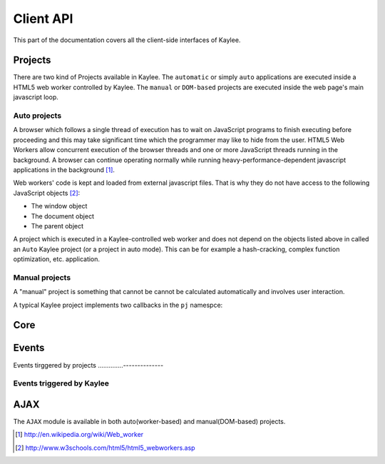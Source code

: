 .. _clientapi:

Client API
==========

.. module:: kaylee

This part of the documentation covers all the client-side interfaces of Kaylee.

Projects
--------
There are two kind of Projects available in Kaylee. The ``automatic`` or
simply ``auto`` applications are executed inside a HTML5 web worker
controlled by Kaylee. The ``manual`` or ``DOM-based`` projects are executed
inside the web page's main javascript loop.


Auto projects
.............
A browser which follows a single thread of execution has to wait on
JavaScript programs to finish executing before proceeding and this may take
significant time which the programmer may like to hide from the user.
HTML5 Web Workers allow concurrent execution of the browser threads and one
or more JavaScript threads running in the background. A browser can continue
operating normally while running heavy-performance-dependent javascript
applications in the background [1]_.

Web workers' code is kept and loaded from external javascript files. That is
why they do not have access to the following JavaScript objects [2]_:

* The window object
* The document object
* The parent object

A project which is executed in a Kaylee-controlled web worker and does not
depend on the objects listed above in called an ``Auto`` Kaylee project
(or a project in auto mode). This can be for example a hash-cracking,
complex function optimization, etc. application.


Manual projects
...............

A "manual" project is something that cannot be cannot be calculated
automatically and involves user interaction. 


A typical Kaylee project implements two callbacks in the ``pj`` namespce:

.. js:function:: pj.init(app_config)

   The callback is invoked only once, when the client-side of the
   application is initialized. The long-term resources like scripts and
   stylesheets should be imported here (e.g. via :js:func:`kl.include`).

   :param app_config: JSON-formatted application configuration received
                      from Kaylee server.

.. js:function:: pj.process_task(task)

   The callback is invoked every time a project receives a new task from
   the server. To notify Kaylee that the task has been completed and the
   results are available the :js:func:`kl.task_completed` event should be
   triggered.

   :param task: JSON-formatted task data.


Core
----

.. js:attribute:: kl.api

   This is a very important, a bit complex-syntaxed yet poferwul way
   of lettings the user to define the HTTP API between the server and
   Kaylee client.

   ``kl.api`` is an object with four functions in it:

   * :js:attr:`register <kl.api.register>`
   * :js:attr:`subscribe <kl.api.subscribe>`
   * :js:attr:`get_action <kl.api.get_action>`
   * :js:attr:`send_result <kl.api.send_result>`

   Each of these calls corresponds to a particular method of the
   :py:class:`Kaylee` object on the server side (see :ref:`default-communication`).
   It is expected that the function will trigger a certain event,
   for example::

        kl.api.register = function () {
            kl.get("/kaylee/register", kl.node_registered.trigger);
        }

   .. warning:: Kaylee relies on the corresponding events to be triggered,
                and will fail  to function properly, if the events are not
                triggered at the proper time.

   .. js:attribute:: kl.api.register

      Registers Kaylee node (see :py:meth:`Kaylee.register`).
      Triggers :js:func:`kl.node_registered`.

   .. js:attribute:: kl.api.subscribe(app_name)

      Subscribes the node to an application (see :py:meth:`Kaylee.subscribe`).
      Triggers :js:func:`kl.node_subscribed`.

      :param string app_name: application name.

   .. js:attribute:: kl.api.get_action

      Gets the next available action (see :py:meth:`Kaylee.get_action`).
      Triggers :js:func:`kl.action_received`.

   .. js:attribute:: kl.api.send_result(data)

      Sends task results to the server (see :py:meth:`Kaylee.accept_result`).
      Triggers :js:func:`kl.result_sent` **and** in case that Kaylee
      immediately returns a new action :js:func:`kl.action_received`.



.. js:attribute:: kl.config

   Kaylee nodes-specific config received from the server.
   Currently contains a single attribute:

   * **kl_worker_script** - defines a URL of Kaylee worker script.


.. js:function:: kl.get_action()

   Invokes :js:attr:`kl.api.get_action`.


.. js:attribute:: kl.node_id

   Current node id. Set when a node is registered by the server.


.. js:function:: kl.register()

   Invokes :js:attr:`kl.api.register` after internal benchmark and minimum
   requirements (e.g. availability of web workers) tests.


.. js:function:: kl.send_result(data)

   Invokes :js:attr:`kl.api.send_result`.


.. js:function:: kl.subscribe(app_name)

   Setups :js:attr:`kl.app` and invokes :js:attr:`kl.api.subscribe`.


Events
------

.. js:class:: Event([primary_handler])

   A simple built-in events mechanism. Sample usage::

       // Declare an event
       my_event = new Event();

       // This function will server as an event handler
       on_my_event = function(data) {
           alert(data);
       }

       // Bind handler function to the event
       my_event.bind(on_my_event)

       // Trigger event. This will call subscribed functions
       // in order of subscription.
       my_event.trigger('Event data goes here')

       // Unbind handler from the event.
       my_event.unbind(on_my_event)

   :param function primary_handler: An optional event handler which will
                                    be the first in the handlers queue.


   .. js:function:: bind(handler)

      Bind handler to an event.

   .. js:function:: trigger([arg1, arg2, ...])

      Trigger event. This calls all bound handlers with provided arguments.

   .. js:function:: unbind(handler)

      Unbind handler.


Events tirggered by projects
..............--------------

.. js:function:: kl.project_imported()

   Should be triggered by a project when it has been successfully imported.
   This is usually done in :js:func:`pj.init`.

.. js:function:: kl.task_completed(result)

   Should be triggered by a project when a task is compelted. This is
   usually done in :js:func:`pj.process_task`.

   :param object result: task results (javascript object).


Events triggered by Kaylee
..........................

.. js:function:: kl.action_received(data)

   Triggered when an action from the server is received.
   See :py:meth:`Kaylee.get_action` for more details.

.. js:function:: kl.log(message)

   Triggered when a message requires to be logged.

   :param string message: message to log.

.. js:function:: kl.node_registered(config)

   Triggered when Kaylee registeres the node.

   :param object config: Kaylee configuration.

.. js:function:: kl.node_subscribed(app_config)

   Triggered when the node is subcsribed to an application.

   :param object config: application configuration.

.. js:function:: kl.node_unsubscibed()

   Triggered when Kaylee unsubscribes the node from an application.

.. js:function:: kl.result_sent(result)

   Triggered when Kaylee acknowledges the receipt of the task results.

   :param object result: results sent to the server.

.. js:function:: kl.server_error(message)

   Triggered when a request to server has not been completed successfully
   (e.g. HTTP status 404 or 500).

   :param string message: Error message from the server. This can be used to
                          e.g. log the server error traceback.

.. js:function:: kl.task_received(task)

   Triggered when the client receives a task from the server.

   :param object task: task data.


AJAX
----

The ``AJAX`` module is available in both auto(worker-based) and manual(DOM-based)
projects.

.. js:function:: kl.get( url[, data] [, success(data)] [, error(message)] )

   Invokes asynchronous GET request.

   :param url: request URL
   :param data: JavaScript object which is transformed to a query string
   :param success: callback invoked in case of successful request.
   :param error: callback invoked in of request failure.

   Simple usage case example::

     kl.get('/some/url', function(data) {
       alert(data);
     } );


.. js:function:: kl.post( url [, data] [, success] [, error] )

   Invokes asynchronous POST request with JSON data.

   :param url: request URL
   :param data: JSON object
   :param success: callback invoked in case of successful request.
   :param error: callback invoked in case of request failure.


.. js:function:: kl.include(urls, [, success] [, fail])

   Dynamically imports javascript (``*.js``) or stylesheet ``*.css`` files.
   Importing stylesheets is available for manual projects only.

   :param urls: a single URL or an array of URLs to import.
   :param success: callback invoked in case of successful import.
   :param fail: callback invoked in case of failure (does not work for
                stylesheets!)


.. [1] http://en.wikipedia.org/wiki/Web_worker
.. [2] http://www.w3schools.com/html5/html5_webworkers.asp
